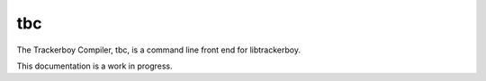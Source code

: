 ===
tbc
===

.. contents::

The Trackerboy Compiler, tbc, is a command line front end for libtrackerboy.

This documentation is a work in progress.
